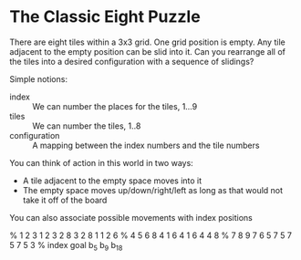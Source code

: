 * The Classic Eight Puzzle

There are eight tiles within a 3x3 grid. One grid
position is empty. Any tile adjacent to the empty position can be slid into
it. Can you rearrange all of the tiles into a desired configuration with a
sequence of slidings?

Simple notions:
- index :: We can number the places for the tiles, 1...9
- tiles :: We can number the tiles, 1..8
- configuration :: A mapping between the index numbers and the tile numbers

You can think of action in this world in two ways:
- A tile adjacent to the empty space moves into it
- The empty space moves up/down/right/left as long as that would not take it off of the board
You can also associate possible movements with index positions

% 1 2 3  1 2 3  2 8 3  2 8 1  1 2 6
% 4 5 6  8   4  1 6 4  1 6 4  4   8
% 7 8 9  7 6 5  7   5  7   5  7 5 3
% index  goal   b_5    b_9    b_18

